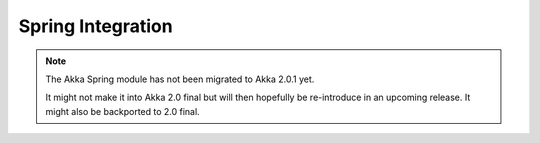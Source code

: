 
.. _spring-module:

####################
 Spring Integration
####################

.. note::
    The Akka Spring module has not been migrated to Akka 2.0.1 yet.

    It might not make it into Akka 2.0 final but will then hopefully be
    re-introduce in an upcoming release. It might also be backported to
    2.0 final.
